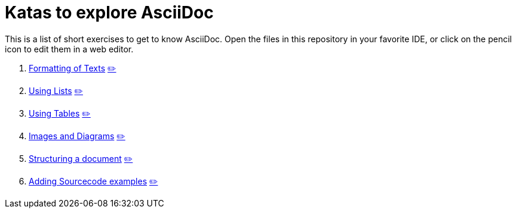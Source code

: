 = Katas to explore AsciiDoc
:repo: https://github.com/ahus1/asciidoc-kata/blob/main

This is a list of short exercises to get to know AsciiDoc.
Open the files in this repository in your favorite IDE, or click on the pencil icon to edit them in a web editor.

. xref:01_formatting.adoc[Formatting of Texts]
https://anita-editor.ahus1.de/#{repo}/01_formatting.adoc[✏️]

. xref:02_lists.adoc[Using Lists]
https://anita-editor.ahus1.de/#{repo}/02_lists.adoc[✏️]

. xref:03_tables.adoc[Using Tables]
https://anita-editor.ahus1.de/#{repo}/03_tables.adoc[✏️]

. xref:04_images-and-diagrams.adoc[Images and Diagrams]
https://anita-editor.ahus1.de/#{repo}/04_images-and-diagrams.adoc[✏️]

. xref:05_structuring.adoc[Structuring a document]
https://anita-editor.ahus1.de/#{repo}/05_structuring.adoc[✏️]

. xref:06_sourcecode.adoc[Adding Sourcecode examples]
https://anita-editor.ahus1.de/#{repo}/06_sourcecode.adoc[✏️]
